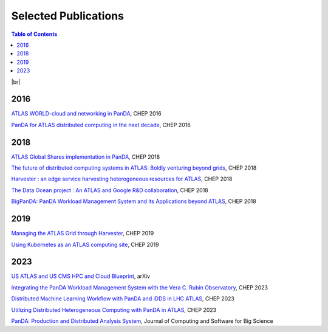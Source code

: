 ===========================
Selected Publications
===========================

.. contents:: Table of Contents
    :local:
    :depth: 1

|br|

2016
==============
`ATLAS WORLD-cloud and networking in PanDA <https://iopscience.iop.org/article/10.1088/1742-6596/898/5/052011>`_, CHEP 2016

`PanDA for ATLAS distributed computing in the next decade <https://iopscience.iop.org/article/10.1088/1742-6596/898/5/052002>`_, CHEP 2016

2018
==============
`ATLAS Global Shares implementation in PanDA <https://doi.org/10.1051/epjconf/201921403025>`_, CHEP 2018

`The future of distributed computing systems in ATLAS: Boldly venturing beyond grids <https://doi.org/10.1051/epjconf/201921403047>`_, CHEP 2018

`Harvester : an edge service harvesting heterogeneous resources for ATLAS <https://doi.org/10.1051/epjconf/201921403030>`_, CHEP 2018

`The Data Ocean project : An ATLAS and Google R&D collaboration <https://doi.org/10.1051/epjconf/201921404020>`_, CHEP 2018

`BigPanDA: PanDA Workload Management System and its Applications beyond ATLAS <https://doi.org/10.1051/epjconf/201921403050>`_, CHEP 2018

2019
==============
`Managing the ATLAS Grid through Harvester <https://doi.org/10.1051/epjconf/202024503010>`_, CHEP 2019

`Using Kubernetes as an ATLAS computing site <https://doi.org/10.1051/epjconf/202024507025>`_, CHEP 2019

2023
==============
`US ATLAS and US CMS HPC and Cloud Blueprint <https://arxiv.org/abs/2304.07376>`_, arXiv

`Integrating the PanDA Workload Management System with the Vera C. Rubin Observatory <https://doi.org/10.1051/epjconf/202429504026>`_, CHEP 2023

`Distributed Machine Learning Workflow with PanDA and iDDS in LHC ATLAS <https://doi.org/10.1051/epjconf/202429504019>`_, CHEP 2023

`Utilizing Distributed Heterogeneous Computing with PanDA in ATLAS <https://doi.org/10.1051/epjconf/202429504053>`_, CHEP 2023

`PanDA: Production and Distributed Analysis System <https://doi.org/10.1007/s41781-024-00114-3>`_, Journal of Computing and Software for Big Science
